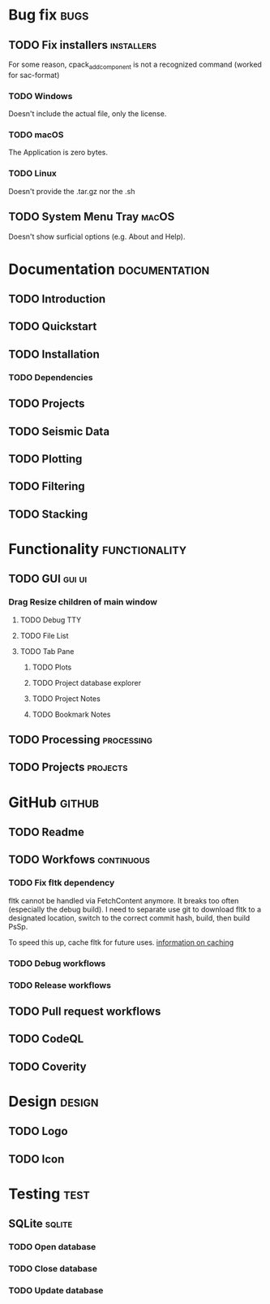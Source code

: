 * Bug fix :bugs:
** TODO Fix installers :installers:
For some reason, cpack_add_component is not a recognized command (worked for sac-format)
*** TODO Windows
Doesn't include the actual file, only the license.
*** TODO macOS
The Application is zero bytes.
*** TODO Linux
Doesn't provide the .tar.gz nor the .sh
** TODO System Menu Tray :macOS:
Doesn't show surficial options (e.g. About and Help).
* Documentation :documentation:
** TODO Introduction
** TODO Quickstart
** TODO Installation
*** TODO Dependencies
** TODO Projects
** TODO Seismic Data
** TODO Plotting
** TODO Filtering
** TODO Stacking
* Functionality :functionality:
** TODO GUI :gui:ui:
*** Drag Resize children of main window
**** TODO Debug TTY
**** TODO File List
**** TODO Tab Pane
***** TODO Plots
***** TODO Project database explorer
***** TODO Project Notes
***** TODO Bookmark Notes
** TODO Processing :processing:
** TODO Projects :projects:
* GitHub :github:
** TODO Readme
** TODO Workfows :continuous:
*** TODO Fix fltk dependency
fltk cannot be handled via FetchContent anymore. It breaks too often (especially the debug build). I need to separate use git to download fltk to a designated location, switch to the correct commit hash, build, then build PsSp.

To speed this up, cache fltk for future uses. [[https://docs.github.com/en/actions/using-workflows/caching-dependencies-to-speed-up-workflows][information on caching]]
*** TODO Debug workflows
*** TODO Release workflows
** TODO Pull request workflows
** TODO CodeQL
** TODO Coverity
* Design :design:
** TODO Logo
** TODO Icon
* Testing :test:
** SQLite :sqlite:
*** TODO Open database
*** TODO Close database
*** TODO Update database
